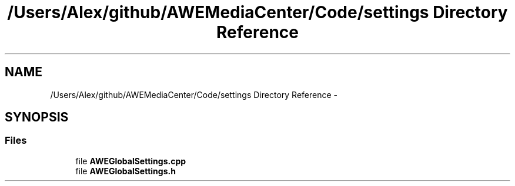 .TH "/Users/Alex/github/AWEMediaCenter/Code/settings Directory Reference" 3 "Fri Apr 18 2014" "Version 0.1" "AWE Media Center" \" -*- nroff -*-
.ad l
.nh
.SH NAME
/Users/Alex/github/AWEMediaCenter/Code/settings Directory Reference \- 
.SH SYNOPSIS
.br
.PP
.SS "Files"

.in +1c
.ti -1c
.RI "file \fBAWEGlobalSettings\&.cpp\fP"
.br
.ti -1c
.RI "file \fBAWEGlobalSettings\&.h\fP"
.br
.in -1c
